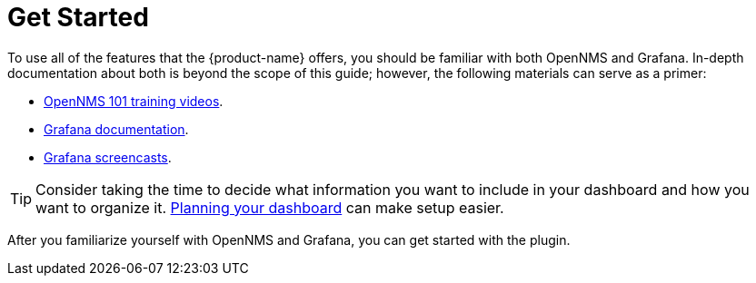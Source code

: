 
= Get Started

To use all of the features that the {product-name} offers, you should be familiar with both OpenNMS and Grafana.
In-depth documentation about both is beyond the scope of this guide; however, the following materials can serve as a primer:

* https://youtu.be/GJzmkshdjiI?list=PLsXgBGH3nG7iZSlssmZB3xWsAJlst2j2z[OpenNMS 101 training videos].
* https://grafana.com/docs/[Grafana documentation].
* https://docs.huihoo.com/grafana/2.6/guides/screencasts/index.html[Grafana screencasts].

TIP: Consider taking the time to decide what information you want to include in your dashboard and how you want to organize it.
xref:dashboard_planning.adoc[Planning your dashboard] can make setup easier.

After you familiarize yourself with OpenNMS and Grafana, you can get started with the plugin.

